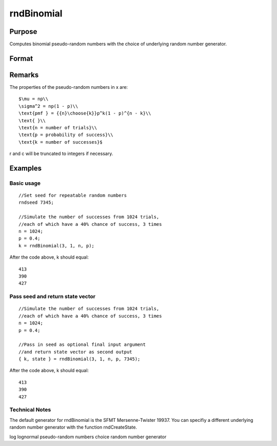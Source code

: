 
rndBinomial
==============================================

Purpose
----------------

Computes binomial pseudo-random numbers with the choice of underlying random number generator.

Format
----------------
.. function:: rndBinomial(r, c, trials, prob, state) 
			  rndBinomial(r, c, trials, prob)

    :param r: number of rows of resulting matrix.
    :type r: Scalar

    :param c: number of columns of resulting matrix.
    :type c: Scalar

    :param trials: or
        rx1 vector, or 1xc vector,
        or scalar, the number of trials.
    :type trials: r x c matrix

    :param prob: or
        rx1 vector, or 1xc vector,
        or scalar, the probability of success of each trial.
    :type prob: r x c matrix

    :param state: 
        Scalar case:state = starting seed value only. If -1, GAUSS
        computes the starting seed based on the system clock.
        
        Opaque vector case:state = the state vector returned from a previous
        call to one of the rnd random number functions.
    :type state: Optional argument - scalar or opaque vector

    :returns: x (*r x c matrix*), binomially
        distributed random numbers.

    :returns: newstate (*Opaque vector*), the updated state.

Remarks
-------

The properties of the pseudo-random numbers in x are:

::

   $\mu = np\\
   \sigma^2 = np(1 - p)\\
   \text{pmf } = {{n}\choose{k}}p^k(1 - p)^{n - k}\\
   \text{ }\\
   \text{n = number of trials}\\
   \text{p = probability of success}\\
   \text{k = number of successes}$

r and c will be truncated to integers if necessary.


Examples
----------------

Basic usage
+++++++++++

::

    //Set seed for repeatable random numbers
    rndseed 7345;
    
    //Simulate the number of successes from 1024 trials,
    //each of which have a 40% chance of success, 3 times
    n = 1024;
    p = 0.4;		
    k = rndBinomial(3, 1, n, p);

After the code above, k should equal:

::

    413
    390
    427

Pass seed and return state vector
+++++++++++++++++++++++++++++++++

::

    //Simulate the number of successes from 1024 trials,
    //each of which have a 40% chance of success, 3 times
    n = 1024;
    p = 0.4;
    
    //Pass in seed as optional final input argument
    //and return state vector as second output
    { k, state } = rndBinomial(3, 1, n, p, 7345);

After the code above, k should equal:

::

    413
    390
    427

Technical Notes
+++++++++++++++

The default generator for rndBinomial is the SFMT Mersenne-Twister
19937. You can specifiy a different underlying random number generator
with the function rndCreateState.

.. seealso:: Functions :func:`rndCreateState`, :func:`rndStateSkip`

log lognormal pseudo-random numbers choice random number generator
